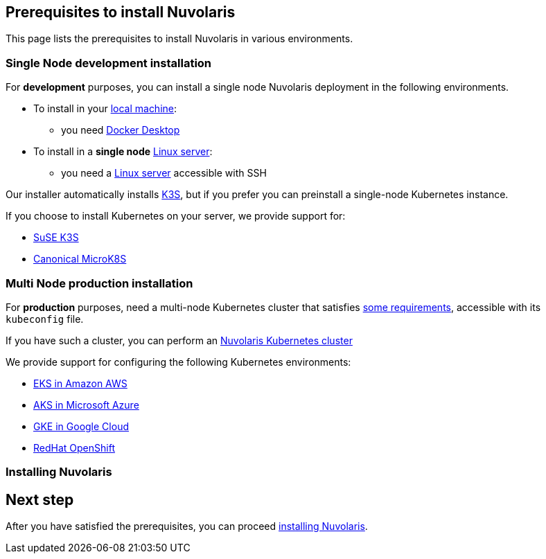 == Prerequisites to install Nuvolaris

This page lists the prerequisites to install Nuvolaris in various environments.

=== Single Node development installation

For **development** purposes, you can install a single node Nuvolaris deployment in the following environments.

* To install in your xref:install-local.adoc[local machine]:
** you need xref:prereq-docker.adoc[Docker Desktop] 
* To install in a *single node* xref:install-server.adoc[Linux server]: 
** you need a xref:prereq-server.adoc[Linux server]  accessible with SSH

Our installer automatically installs https://k3s.io[K3S], but if you prefer you can preinstall a single-node Kubernetes instance. 

If you choose to install Kubernetes on your server, we provide support for:

* xref:prereq-k3s.adoc[SuSE K3S] 
* xref:prereq-mk8s.adoc[Canonical MicroK8S]

=== Multi Node production installation

For **production** purposes, need a multi-node Kubernetes cluster that satisfies xref:prereq-kubernetes.adoc[some requirements], accessible with its `kubeconfig` file.

If you have such a cluster, you can perform an xref:install-cluster.adoc[Nuvolaris Kubernetes cluster]

We provide support for configuring the following  Kubernetes environments:

* xref:prereq-eks.adoc[EKS in Amazon AWS] 
* xref:prereq-aks.adoc[AKS in Microsoft Azure]
* xref:prereq-gke.adoc[GKE in Google Cloud]
* xref:prereq-osh.adoc[RedHat OpenShift] 

=== Installing Nuvolaris

== Next step

After you have satisfied the prerequisites, you can proceed xref:install.adoc[installing Nuvolaris].